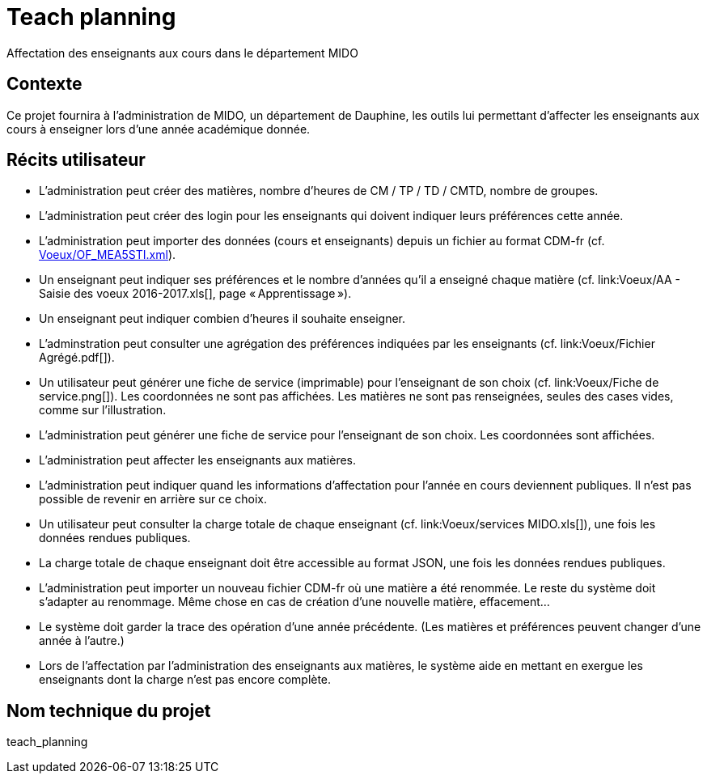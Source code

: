 = Teach planning
Affectation des enseignants aux cours dans le département MIDO

== Contexte
Ce projet fournira à l’administration de MIDO, un département de Dauphine, les outils lui permettant d’affecter les enseignants aux cours à enseigner lors d’une année académique donnée.

== Récits utilisateur
* L’administration peut créer des matières, nombre d’heures de CM / TP / TD / CMTD, nombre de groupes.
* L’administration peut créer des login pour les enseignants qui doivent indiquer leurs préférences cette année.
* L’administration peut importer des données (cours et enseignants) depuis un fichier au format CDM-fr (cf. link:Voeux/OF_MEA5STI.xml[]).
* Un enseignant peut indiquer ses préférences et le nombre d’années qu’il a enseigné chaque matière (cf. link:Voeux/AA{sp}-{sp}Saisie{sp}des{sp}voeux{sp}2016-2017.xls[], page « Apprentissage »).
* Un enseignant peut indiquer combien d’heures il souhaite enseigner.
* L’adminstration peut consulter une agrégation des préférences indiquées par les enseignants (cf. link:Voeux/Fichier Agrégé.pdf[]).
* Un utilisateur peut générer une fiche de service (imprimable) pour l’enseignant de son choix (cf. link:Voeux/Fiche de service.png[]). Les coordonnées ne sont pas affichées. Les matières ne sont pas renseignées, seules des cases vides, comme sur l’illustration.
* L’administration peut générer une fiche de service pour l’enseignant de son choix. Les coordonnées sont affichées.
* L’administration peut affecter les enseignants aux matières.
* L’administration peut indiquer quand les informations d’affectation pour l’année en cours deviennent publiques. Il n’est pas possible de revenir en arrière sur ce choix.
* Un utilisateur peut consulter la charge totale de chaque enseignant (cf. link:Voeux/services MIDO.xls[]), une fois les données rendues publiques.
* La charge totale de chaque enseignant doit être accessible au format JSON, une fois les données rendues publiques.
* L’administration peut importer un nouveau fichier CDM-fr où une matière a été renommée. Le reste du système doit s’adapter au renommage. Même chose en cas de création d’une nouvelle matière, effacement…
* Le système doit garder la trace des opération d’une année précédente. (Les matières et préférences peuvent changer d’une année à l’autre.)
* Lors de l’affectation par l’administration des enseignants aux matières, le système aide en mettant en exergue les enseignants dont la charge n’est pas encore complète.

== Nom technique du projet
teach_planning

